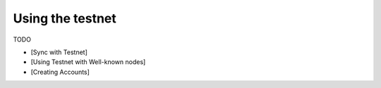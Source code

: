 Using the testnet
=================

TODO

- [Sync with Testnet]
- [Using Testnet with Well-known nodes]
- [Creating Accounts]
